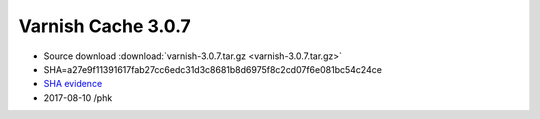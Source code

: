 .. _rel3.0.7:

Varnish Cache 3.0.7
===================

* Source download :download:`varnish-3.0.7.tar.gz <varnish-3.0.7.tar.gz>`

* SHA=a27e9f11391617fab27cc6edc31d3c8681b8d6975f8c2cd07f6e081bc54c24ce

* `SHA evidence <https://svnweb.freebsd.org/ports/head/www/varnish/distinfo?view=markup&pathrev=382014>`_

* 2017-08-10 /phk
